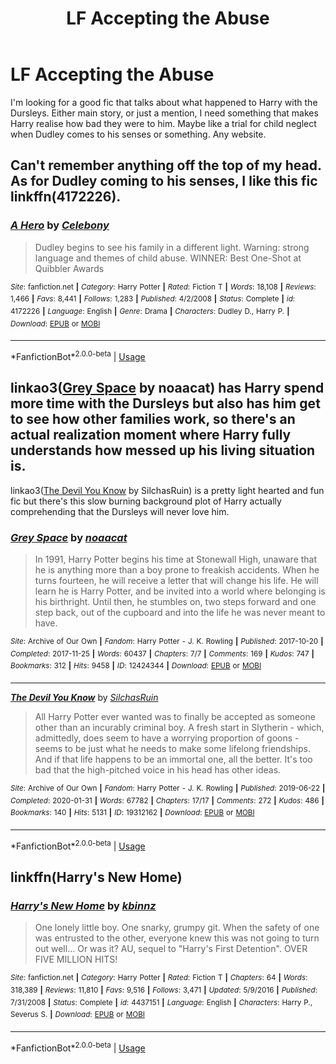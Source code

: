 #+TITLE: LF Accepting the Abuse

* LF Accepting the Abuse
:PROPERTIES:
:Author: ranbowdog101
:Score: 3
:DateUnix: 1581554254.0
:DateShort: 2020-Feb-13
:FlairText: Recommendation
:END:
I'm looking for a good fic that talks about what happened to Harry with the Dursleys. Either main story, or just a mention, I need something that makes Harry realise how bad they were to him. Maybe like a trial for child neglect when Dudley comes to his senses or something. Any website.


** Can't remember anything off the top of my head. As for Dudley coming to his senses, I like this fic linkffn(4172226).
:PROPERTIES:
:Author: YOB1997
:Score: 4
:DateUnix: 1581640147.0
:DateShort: 2020-Feb-14
:END:

*** [[https://www.fanfiction.net/s/4172226/1/][*/A Hero/*]] by [[https://www.fanfiction.net/u/406888/Celebony][/Celebony/]]

#+begin_quote
  Dudley begins to see his family in a different light. Warning: strong language and themes of child abuse. WINNER: Best One-Shot at Quibbler Awards
#+end_quote

^{/Site/:} ^{fanfiction.net} ^{*|*} ^{/Category/:} ^{Harry} ^{Potter} ^{*|*} ^{/Rated/:} ^{Fiction} ^{T} ^{*|*} ^{/Words/:} ^{18,108} ^{*|*} ^{/Reviews/:} ^{1,466} ^{*|*} ^{/Favs/:} ^{8,441} ^{*|*} ^{/Follows/:} ^{1,283} ^{*|*} ^{/Published/:} ^{4/2/2008} ^{*|*} ^{/Status/:} ^{Complete} ^{*|*} ^{/id/:} ^{4172226} ^{*|*} ^{/Language/:} ^{English} ^{*|*} ^{/Genre/:} ^{Drama} ^{*|*} ^{/Characters/:} ^{Dudley} ^{D.,} ^{Harry} ^{P.} ^{*|*} ^{/Download/:} ^{[[http://www.ff2ebook.com/old/ffn-bot/index.php?id=4172226&source=ff&filetype=epub][EPUB]]} ^{or} ^{[[http://www.ff2ebook.com/old/ffn-bot/index.php?id=4172226&source=ff&filetype=mobi][MOBI]]}

--------------

*FanfictionBot*^{2.0.0-beta} | [[https://github.com/tusing/reddit-ffn-bot/wiki/Usage][Usage]]
:PROPERTIES:
:Author: FanfictionBot
:Score: 4
:DateUnix: 1581640206.0
:DateShort: 2020-Feb-14
:END:


** linkao3([[https://archiveofourown.org/works/12424344][Grey Space]] by noaacat) has Harry spend more time with the Dursleys but also has him get to see how other families work, so there's an actual realization moment where Harry fully understands how messed up his living situation is.

linkao3([[https://archiveofourown.org/works/19312162][The Devil You Know]] by SilchasRuin) is a pretty light hearted and fun fic but there's this slow burning background plot of Harry actually comprehending that the Dursleys will never love him.
:PROPERTIES:
:Author: AgathaJames
:Score: 3
:DateUnix: 1581620707.0
:DateShort: 2020-Feb-13
:END:

*** [[https://archiveofourown.org/works/12424344][*/Grey Space/*]] by [[https://www.archiveofourown.org/users/noaacat/pseuds/noaacat][/noaacat/]]

#+begin_quote
  In 1991, Harry Potter begins his time at Stonewall High, unaware that he is anything more than a boy prone to freakish accidents. When he turns fourteen, he will receive a letter that will change his life. He will learn he is Harry Potter, and be invited into a world where belonging is his birthright. Until then, he stumbles on, two steps forward and one step back, out of the cupboard and into the life he was never meant to have.
#+end_quote

^{/Site/:} ^{Archive} ^{of} ^{Our} ^{Own} ^{*|*} ^{/Fandom/:} ^{Harry} ^{Potter} ^{-} ^{J.} ^{K.} ^{Rowling} ^{*|*} ^{/Published/:} ^{2017-10-20} ^{*|*} ^{/Completed/:} ^{2017-11-25} ^{*|*} ^{/Words/:} ^{60437} ^{*|*} ^{/Chapters/:} ^{7/7} ^{*|*} ^{/Comments/:} ^{169} ^{*|*} ^{/Kudos/:} ^{747} ^{*|*} ^{/Bookmarks/:} ^{312} ^{*|*} ^{/Hits/:} ^{9458} ^{*|*} ^{/ID/:} ^{12424344} ^{*|*} ^{/Download/:} ^{[[https://archiveofourown.org/downloads/12424344/Grey%20Space.epub?updated_at=1544388795][EPUB]]} ^{or} ^{[[https://archiveofourown.org/downloads/12424344/Grey%20Space.mobi?updated_at=1544388795][MOBI]]}

--------------

[[https://archiveofourown.org/works/19312162][*/The Devil You Know/*]] by [[https://www.archiveofourown.org/users/SilchasRuin/pseuds/SilchasRuin][/SilchasRuin/]]

#+begin_quote
  All Harry Potter ever wanted was to finally be accepted as someone other than an incurably criminal boy. A fresh start in Slytherin - which, admittedly, does seem to have a worrying proportion of goons - seems to be just what he needs to make some lifelong friendships. And if that life happens to be an immortal one, all the better. It's too bad that the high-pitched voice in his head has other ideas.
#+end_quote

^{/Site/:} ^{Archive} ^{of} ^{Our} ^{Own} ^{*|*} ^{/Fandom/:} ^{Harry} ^{Potter} ^{-} ^{J.} ^{K.} ^{Rowling} ^{*|*} ^{/Published/:} ^{2019-06-22} ^{*|*} ^{/Completed/:} ^{2020-01-31} ^{*|*} ^{/Words/:} ^{67782} ^{*|*} ^{/Chapters/:} ^{17/17} ^{*|*} ^{/Comments/:} ^{272} ^{*|*} ^{/Kudos/:} ^{486} ^{*|*} ^{/Bookmarks/:} ^{140} ^{*|*} ^{/Hits/:} ^{5131} ^{*|*} ^{/ID/:} ^{19312162} ^{*|*} ^{/Download/:} ^{[[https://archiveofourown.org/downloads/19312162/The%20Devil%20You%20Know.epub?updated_at=1580501874][EPUB]]} ^{or} ^{[[https://archiveofourown.org/downloads/19312162/The%20Devil%20You%20Know.mobi?updated_at=1580501874][MOBI]]}

--------------

*FanfictionBot*^{2.0.0-beta} | [[https://github.com/tusing/reddit-ffn-bot/wiki/Usage][Usage]]
:PROPERTIES:
:Author: FanfictionBot
:Score: 1
:DateUnix: 1581620731.0
:DateShort: 2020-Feb-13
:END:


** linkffn(Harry's New Home)
:PROPERTIES:
:Score: 0
:DateUnix: 1581562910.0
:DateShort: 2020-Feb-13
:END:

*** [[https://www.fanfiction.net/s/4437151/1/][*/Harry's New Home/*]] by [[https://www.fanfiction.net/u/1577900/kbinnz][/kbinnz/]]

#+begin_quote
  One lonely little boy. One snarky, grumpy git. When the safety of one was entrusted to the other, everyone knew this was not going to turn out well... Or was it? AU, sequel to "Harry's First Detention". OVER FIVE MILLION HITS!
#+end_quote

^{/Site/:} ^{fanfiction.net} ^{*|*} ^{/Category/:} ^{Harry} ^{Potter} ^{*|*} ^{/Rated/:} ^{Fiction} ^{T} ^{*|*} ^{/Chapters/:} ^{64} ^{*|*} ^{/Words/:} ^{318,389} ^{*|*} ^{/Reviews/:} ^{11,810} ^{*|*} ^{/Favs/:} ^{9,516} ^{*|*} ^{/Follows/:} ^{3,471} ^{*|*} ^{/Updated/:} ^{5/9/2016} ^{*|*} ^{/Published/:} ^{7/31/2008} ^{*|*} ^{/Status/:} ^{Complete} ^{*|*} ^{/id/:} ^{4437151} ^{*|*} ^{/Language/:} ^{English} ^{*|*} ^{/Characters/:} ^{Harry} ^{P.,} ^{Severus} ^{S.} ^{*|*} ^{/Download/:} ^{[[http://www.ff2ebook.com/old/ffn-bot/index.php?id=4437151&source=ff&filetype=epub][EPUB]]} ^{or} ^{[[http://www.ff2ebook.com/old/ffn-bot/index.php?id=4437151&source=ff&filetype=mobi][MOBI]]}

--------------

*FanfictionBot*^{2.0.0-beta} | [[https://github.com/tusing/reddit-ffn-bot/wiki/Usage][Usage]]
:PROPERTIES:
:Author: FanfictionBot
:Score: 0
:DateUnix: 1581562925.0
:DateShort: 2020-Feb-13
:END:
